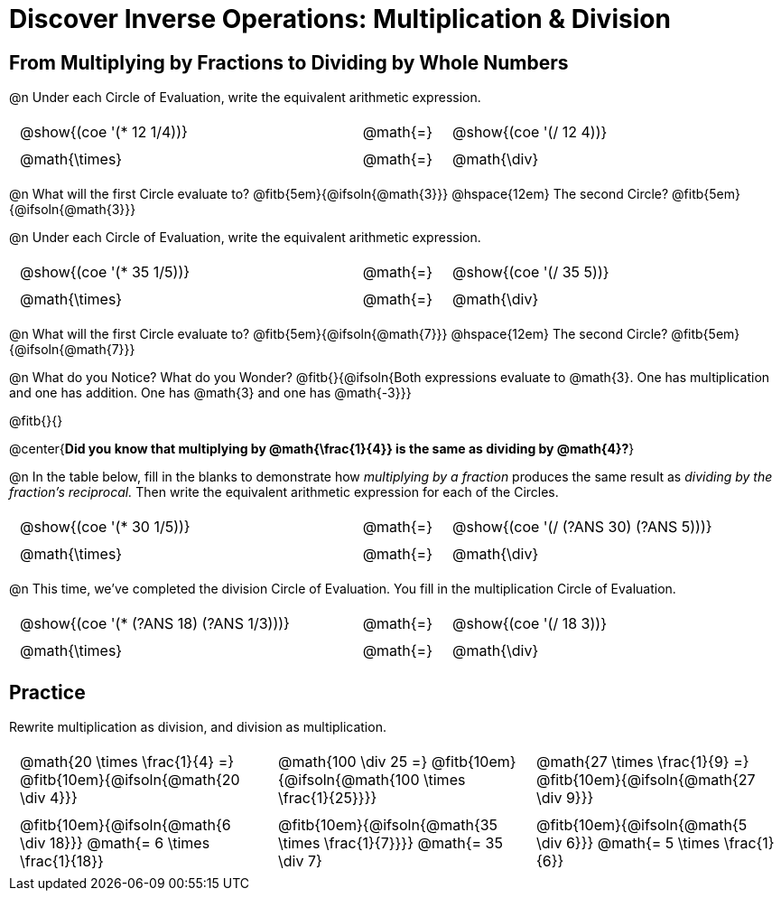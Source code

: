 = Discover Inverse Operations: Multiplication & Division

++++
<style>
  table {grid-template-rows: 3fr 1fr !important;}
  div.circleevalsexp .value,
  div.circleevalsexp .studentBlockAnswerFilled { min-width:unset; }

  /* Trim padding from TD and CENTER elements */
  table tr th, table tr td { padding: .25em .625em !important; }
  .center { padding: 0; }
</style>
++++

== From Multiplying by Fractions to Dividing by Whole Numbers

@n Under each Circle of Evaluation, write the equivalent arithmetic expression.

[cols="^.^5,^.^1,^.^5", stripes="none"]
|===
|@show{(coe  '(* 12 1/4))}         | @math{=}       | @show{(coe '(/ 12 4))}
|@math{\times}   | @math{=} | @math{\div}
|===

@n What will the first Circle evaluate to? @fitb{5em}{@ifsoln{@math{3}}} @hspace{12em} The second Circle? @fitb{5em}{@ifsoln{@math{3}}}

@n Under each Circle of Evaluation, write the equivalent arithmetic expression.

[cols="^.^5,^.^1,^.^5", stripes="none"]
|===
|@show{(coe  '(* 35 1/5))}         | @math{=}       | @show{(coe '(/ 35 5))}
|@math{\times}   | @math{=} | @math{\div}
|===

@n What will the first Circle evaluate to? @fitb{5em}{@ifsoln{@math{7}}} @hspace{12em} The second Circle? @fitb{5em}{@ifsoln{@math{7}}}


@n What do you Notice? What do you Wonder? @fitb{}{@ifsoln{Both expressions evaluate to @math{3}. One has multiplication and one has addition. One has @math{3} and one has @math{-3}}}

@fitb{}{}

@center{*Did you know that multiplying by @math{\frac{1}{4}} is the same as dividing by @math{4}?*}

@n In the table below, fill in the blanks to demonstrate how _multiplying by a fraction_ produces the same result as _dividing by the fraction's reciprocal._ Then write the equivalent arithmetic expression for each of the Circles.

[cols="^.^5,^.^1,^.^5", stripes="none"]
|===
| @show{(coe  '(* 30 1/5))}| @math{=} | @show{(coe '(/ (?ANS 30) (?ANS 5)))}
| @math{\times} | @math{=} | @math{\div}
|===


@n This time, we've completed the division Circle of Evaluation. You fill in the multiplication Circle of Evaluation.

[cols="^.^5,^.^1,^.^5", stripes="none"]
|===
| @show{(coe  '(* (?ANS 18) (?ANS 1/3)))} | @math{=}| @show{(coe  '(/ 18 3))}
| @math{\times} | @math{=} | @math{\div}
|===

== Practice

Rewrite multiplication as division, and division as multiplication.

[cols="^.^3,^.^3,^.^3", stripes="none"]
|===

| @math{20 \times \frac{1}{4} =} @fitb{10em}{@ifsoln{@math{20 \div 4}}}
| @math{100 \div 25 =} @fitb{10em}{@ifsoln{@math{100 \times \frac{1}{25}}}}
| @math{27 \times \frac{1}{9} =} @fitb{10em}{@ifsoln{@math{27 \div 9}}}

| @fitb{10em}{@ifsoln{@math{6 \div 18}}} @math{= 6 \times \frac{1}{18}}
| @fitb{10em}{@ifsoln{@math{35 \times \frac{1}{7}}}} @math{= 35 \div 7}
| @fitb{10em}{@ifsoln{@math{5 \div 6}}} @math{= 5 \times \frac{1}{6}}

|===
